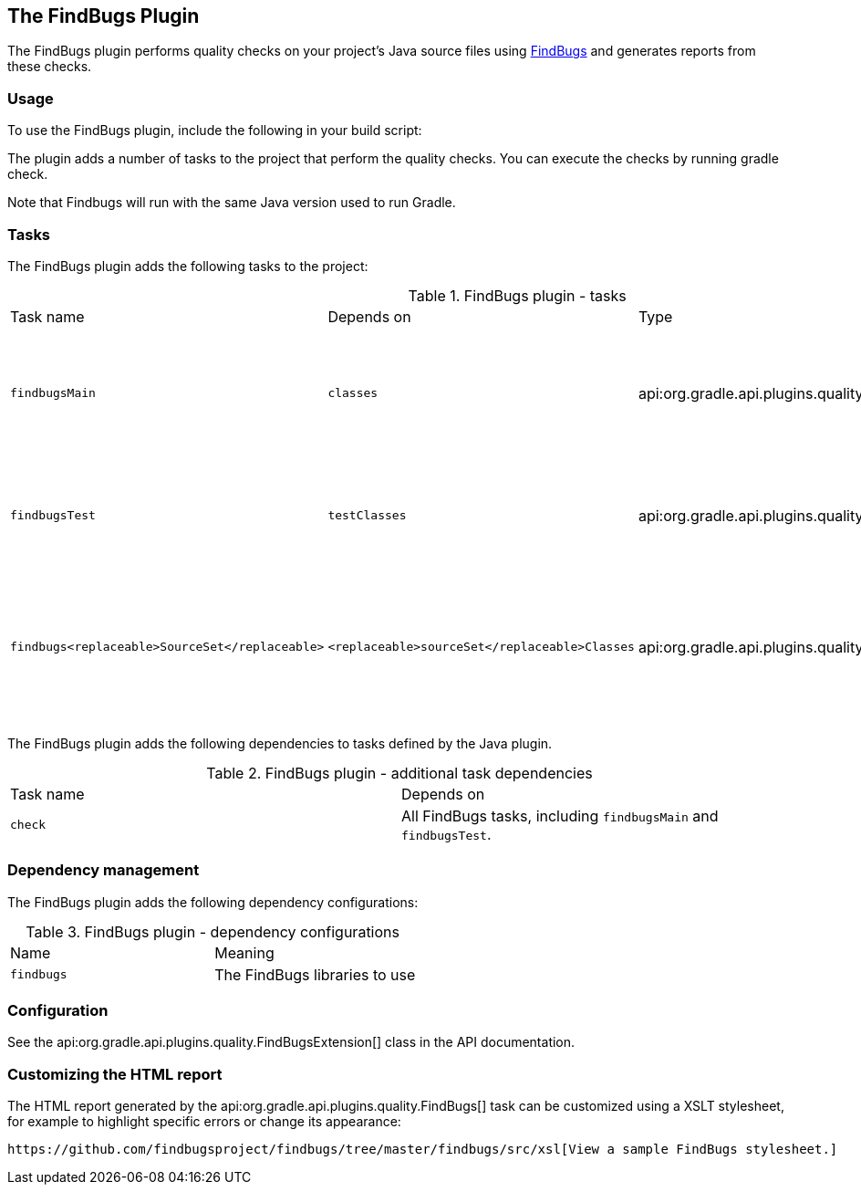 // Copyright 2017 the original author or authors.
//
// Licensed under the Apache License, Version 2.0 (the "License");
// you may not use this file except in compliance with the License.
// You may obtain a copy of the License at
//
//      http://www.apache.org/licenses/LICENSE-2.0
//
// Unless required by applicable law or agreed to in writing, software
// distributed under the License is distributed on an "AS IS" BASIS,
// WITHOUT WARRANTIES OR CONDITIONS OF ANY KIND, either express or implied.
// See the License for the specific language governing permissions and
// limitations under the License.

[[findbugs_plugin]]
== The FindBugs Plugin

The FindBugs plugin performs quality checks on your project's Java source files using http://findbugs.sourceforge.net[FindBugs] and generates reports from these checks.


[[sec:findbugs_usage]]
=== Usage

To use the FindBugs plugin, include the following in your build script:

++++
<sample id="useFindBugsPlugin" dir="codeQuality" title="Using the FindBugs plugin">
            <sourcefile file="build.gradle" snippet="use-findbugs-plugin"/>
        </sample>
++++

The plugin adds a number of tasks to the project that perform the quality checks. You can execute the checks by running [userinput]#gradle check#.

Note that Findbugs will run with the same Java version used to run Gradle.

[[sec:findbugs_tasks]]
=== Tasks

The FindBugs plugin adds the following tasks to the project:

.FindBugs plugin - tasks
[cols="a,a,a,a"]
|===
| Task name
| Depends on
| Type
| Description

| `findbugsMain`
| `classes`
| api:org.gradle.api.plugins.quality.FindBugs[]
| Runs FindBugs against the production Java source files.

| `findbugsTest`
| `testClasses`
| api:org.gradle.api.plugins.quality.FindBugs[]
| Runs FindBugs against the test Java source files.

| `findbugs<replaceable>SourceSet</replaceable>`
| `<replaceable>sourceSet</replaceable>Classes`
| api:org.gradle.api.plugins.quality.FindBugs[]
| Runs FindBugs against the given source set's Java source files.
|===

The FindBugs plugin adds the following dependencies to tasks defined by the Java plugin.

.FindBugs plugin - additional task dependencies
[cols="a,a"]
|===
| Task name
| Depends on
| `check`
| All FindBugs tasks, including `findbugsMain` and `findbugsTest`.
|===


[[sec:findbugs_dependency_management]]
=== Dependency management

The FindBugs plugin adds the following dependency configurations:

.FindBugs plugin - dependency configurations
[cols="a,a"]
|===
| Name
| Meaning

| `findbugs`
| The FindBugs libraries to use
|===


[[sec:findbugs_configuration]]
=== Configuration

See the api:org.gradle.api.plugins.quality.FindBugsExtension[] class in the API documentation.

[[sec:findbugs_customize_xsl]]
=== Customizing the HTML report

The HTML report generated by the api:org.gradle.api.plugins.quality.FindBugs[] task can be customized using a XSLT stylesheet, for example to highlight specific errors or change its appearance:

++++
<sample id="customizeFindbugsReport" dir="codeQuality" title="Customizing the HTML report">
            <sourcefile file="build.gradle" snippet="customize-findbugs-report"/>
        </sample>
++++

 https://github.com/findbugsproject/findbugs/tree/master/findbugs/src/xsl[View a sample FindBugs stylesheet.] 